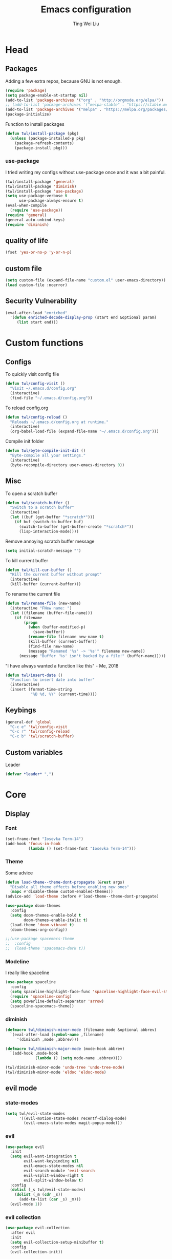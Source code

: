 #+TITLE: Emacs configuration
#+AUTHOR: Ting Wei Liu
#+CREATOR: twl
#+OPTIONS: toc:4

* Head
** Packages

Adding a few extra repos,
because GNU is not enough.

#+BEGIN_SRC emacs-lisp
(require 'package)
(setq package-enable-at-startup nil)
(add-to-list 'package-archives '("org" . "http://orgmode.org/elpa/"))
;; (add-to-list 'package-archives '("melpa-stable" . "https://stable.melpa.org/packages/"))
(add-to-list 'package-archives '("melpa" . "https://melpa.org/packages/"))
(package-initialize)
#+END_SRC

Function to install packages

#+BEGIN_SRC emacs-lisp
(defun twl/install-package (pkg)
  (unless (package-installed-p pkg)
    (package-refresh-contents)
    (package-install pkg)))
#+END_SRC

*** use-package

I tried writing my configs without use-package once
and it was a bit painful.

#+BEGIN_SRC emacs-lisp
(twl/install-package 'general)
(twl/install-package 'diminish)
(twl/install-package 'use-package)
(setq use-package-verbose t
      use-package-always-ensure t)
(eval-when-compile
  (require 'use-package))
(require 'general)
(general-auto-unbind-keys)
(require 'diminish)
#+END_SRC

** quality of life

#+BEGIN_SRC emacs-lisp
(fset 'yes-or-no-p 'y-or-n-p)
#+END_SRC

** custom file

#+BEGIN_SRC emacs-lisp
(setq custom-file (expand-file-name "custom.el" user-emacs-directory))
(load custom-file :noerror)
#+END_SRC

** Security Vulnerability

#+BEGIN_SRC emacs-lisp
(eval-after-load "enriched"
  '(defun enriched-decode-display-prop (start end &optional param)
     (list start end)))
#+END_SRC

* Custom functions
** Configs

To quickly visit config file
#+BEGIN_SRC emacs-lisp
(defun twl/config-visit ()
  "Visit ~/.emacs.d/config.org"
  (interactive)
  (find-file "~/.emacs.d/config.org"))
#+END_SRC

To reload config.org
#+BEGIN_SRC emacs-lisp
(defun twl/config-reload ()
  "Reloads ~/.emacs.d/config.org at runtime."
  (interactive)
  (org-babel-load-file (expand-file-name "~/.emacs.d/config.org")))
#+END_SRC

Compile init folder
#+BEGIN_SRC emacs-lisp
(defun twl/byte-compile-init-dit ()
  "Byte-compile all your settings."
  (interactive)
  (byte-recompile-directory user-emacs-directory 0))
#+END_SRC

** Misc

To open a scratch buffer
#+BEGIN_SRC emacs-lisp
(defun twl/scratch-buffer ()
  "Switch to a scratch buffer"
  (interactive)
  (let ((buf (get-buffer "*scratch*")))
    (if buf (switch-to-buffer buf)
      (switch-to-buffer (get-buffer-create "*scratch*"))
      (lisp-interaction-mode))))
#+END_SRC

Remove annoying scratch buffer message
#+BEGIN_SRC emacs-lisp
(setq initial-scratch-message "")
#+END_SRC

To kill current buffer
#+BEGIN_SRC emacs-lisp
(defun twl/kill-cur-buffer ()
  "Kill the current buffer without prompt"
  (interactive)
  (kill-buffer (current-buffer)))
#+END_SRC

To rename the current file
#+BEGIN_SRC emacs-lisp
(defun twl/rename-file (new-name)
  (interactive "FNew name: ")
  (let ((filename (buffer-file-name)))
    (if filename
        (progn
          (when (buffer-modified-p)
            (save-buffer))
          (rename-file filename new-name t)
          (kill-buffer (current-buffer))
          (find-file new-name)
          (message "Renamed '%s' -> '%s'" filename new-name))
      (message "Buffer '%s' isn't backed by a file!" (buffer-name)))))
#+END_SRC

"I have always wanted a function like this" - Me, 2018
#+BEGIN_SRC emacs-lisp
(defun twl/insert-date ()
  "Function to insert date into buffer"
  (interactive)
  (insert (format-time-string
           "%B %d, %Y" (current-time))))
#+END_SRC

** Keybings

#+BEGIN_SRC emacs-lisp
(general-def 'global
  "C-c e" 'twl/config-visit
  "C-c r" 'twl/config-reload
  "C-c b" 'twl/scratch-buffer)
#+END_SRC

** Custom variables

Leader
#+BEGIN_SRC emacs-lisp
(defvar *leader* ",")
#+END_SRC
* Core
** Display
*** Font

#+BEGIN_SRC emacs-lisp
(set-frame-font "Iosevka Term-14")
(add-hook 'focus-in-hook
          (lambda () (set-frame-font "Iosevka Term-14")))
#+END_SRC

*** Theme

Some advice

#+BEGIN_SRC emacs-lisp
(defun load-theme--theme-dont-propagate (&rest args)
  "Disable all theme effects before enabling new ones"
  (mapc #'disable-theme custom-enabled-themes))
(advice-add 'load-theme :before #'load-theme--theme-dont-propagate)
#+END_SRC

#+BEGIN_SRC emacs-lisp
(use-package doom-themes
  :config
  (setq doom-themes-enable-bold t
        doom-themes-enable-italic t)
  (load-theme 'doom-vibrant t)
  (doom-themes-org-config))
#+END_SRC

#+BEGIN_SRC emacs-lisp
;;(use-package spacemacs-theme
;;  :config
;;  (load-theme 'spacemacs-dark t))
#+END_SRC

*** Modeline

I really like spaceline

#+BEGIN_SRC emacs-lisp
(use-package spaceline
  :config
  (setq spaceline-highlight-face-func 'spaceline-highlight-face-evil-state)
  (require 'spaceline-config)
  (setq powerline-default-separator 'arrow)
  (spaceline-spacemacs-theme))
#+END_SRC

*** diminish

#+BEGIN_SRC emacs-lisp
(defmacro twl/diminish-minor-mode (filename mode &optional abbrev)
  `(eval-after-load (symbol-name ,filename)
     '(diminish ,mode ,abbrev)))

(defmacro twl/diminish-major-mode (mode-hook abbrev)
  `(add-hook ,mode-hook
             (lambda () (setq mode-name ,abbrev))))

(twl/diminish-minor-mode 'undo-tree 'undo-tree-mode)
(twl/diminish-minor-mode 'eldoc 'eldoc-mode)
#+END_SRC

** evil mode
*** state-modes

#+BEGIN_SRC emacs-lisp
(setq twl/evil-state-modes
      '((evil-motion-state-modes recentf-dialog-mode)
        (evil-emacs-state-modes magit-popup-mode)))
#+END_SRC

*** evil

#+BEGIN_SRC emacs-lisp
(use-package evil
  :init
  (setq evil-want-integration t
        evil-want-keybinding nil
        evil-emacs-state-modes nil
        evil-search-module 'evil-search
        evil-vsplit-window-right t
        evil-split-window-below t)
  :config
  (dolist (_s twl/evil-state-modes)
    (dolist (_m (cdr _s))
      (add-to-list (car _s) _m)))
  (evil-mode 1))
#+END_SRC

*** evil collection

#+BEGIN_SRC emacs-lisp
(use-package evil-collection
  :after evil
  :init
  (setq evil-collection-setup-minibuffer t)
  :config
  (evil-collection-init))
#+END_SRC

*** Keybinds

#+BEGIN_SRC emacs-lisp
(general-def 'motion 'override
  :prefix *leader*
 "w" 'save-buffer
 "q" 'twl/kill-cur-buffer
 "e" 'find-file
 "b" 'ibuffer
 "h" 'dired-jump
 "x" 'execute-extended-command
 "r" 'revert-buffer
 "j" 'recentf-open-files)
#+END_SRC

*** plug-ins

evil-surround is the one package I always use.
At this point, I just cannot live without this.

#+BEGIN_SRC emacs-lisp
(use-package evil-surround
  :after evil
  :config
  (global-evil-surround-mode 1))
#+END_SRC

I always had this package installed,
however I have yet to use it.

#+BEGIN_SRC emacs-lisp
(use-package evil-indent-textobject
  :after evil)
#+END_SRC

** Completion
*** ivy

#+BEGIN_SRC emacs-lisp
(use-package ivy
  :after flx
  :defer nil
  :diminish ivy-mode
  :general
  (:states 'motion :prefix *leader*
           "/" 'swiper)
  :init
  (setq ivy-use-virtual-buffers t
        ivy-count-format "%d/%d "
        ivy-use-selectable-prompt t
        ivy-re-builders-alist '((swiper . ivy--regex-plus)
                                (t . ivy--regex-fuzzy)))
  :config
  (ivy-mode 1))
#+END_SRC

**** flx

Better fuzzy find for =ivy=.
Otherwise, it looks very rainbow-ish and unbearable.
#+BEGIN_SRC emacs-lisp
(use-package flx)
#+END_SRC

*** counsel

#+BEGIN_SRC emacs-lisp
(use-package counsel
  :after ivy
  :diminish counsel-mode
  :config
  (counsel-mode 1))
#+END_SRC

*** company

#+BEGIN_SRC emacs-lisp
(use-package company
  :diminish company-mode
  :hook (prog-mode . company-mode)
  :init
  (setq company-idle-delay 0.1
        company-minimum-prefix-length 3))
#+END_SRC

* Better defaults
** Settings
*** UTF-8

#+BEGIN_SRC emacs-lisp
(set-language-environment "UTF-8")
(set-default-coding-systems 'utf-8-unix)
#+END_SRC

*** Backup

#+BEGIN_SRC emacs-lisp
(setq backup-directory-alist '(("." . "~/.emacs.d/backup"))
      version-control t
      backup-by-copying t
      delete-old-versions t
      save-place-file "~/.emacs.d/saveplace")
#+END_SRC

*** Scrolling

#+BEGIN_SRC emacs-lisp
(setq scroll-margin 3
      scroll-conservatively 10000
      scroll-preserve-screen-position t)
#+END_SRC

*** Lines and spacing

#+BEGIN_SRC emacs-lisp
(setq tab-always-indent 'complete)
(setq-default indicate-empty-lines t
              indent-tabs-mode nil
              tab-width 4
              display-line-numbers 'relative
              fill-column 80)
#+END_SRC

*** Misc

#+BEGIN_SRC emacs-lisp
(setq ring-bell-function 'ignore
      help-window-select t
      load-prefer-newer t
      echo-keystrokes 0.1
      show-paren-delay 0
      show-paren-style 'mixed
      prettify-symbols-unprettify-at-point 'right-edge
      display-time-24hr-format t)
#+END_SRC

*** Disabled functions

#+BEGIN_SRC emacs-lisp
(put 'set-goal-column 'disabled nil)
#+END_SRC

** Builtin packages
*** Builtin modes

#+BEGIN_SRC emacs-lisp
(setq twl/builtin-packages
      '((blink-cursor-mode . nil)
        (display-time-mode . t)
        (electric-pair-mode . t)
        (global-prettify-symbols-mode . t)
        (global-whitespace-mode . t)
        (horizontal-scroll-bar-mode . nil)
        (menu-bar-mode . nil)
        (recentf-mode . t)
        (save-place-mode . t)
        (scroll-bar-mode . nil)
        (show-paren-mode . t)
        (tool-bar-mode . nil)))
(dolist (_bp twl/builtin-packages)
  (let ((mode (car _bp)))
    (if (cdr _bp)
        (add-hook 'after-init-hook mode)
      (when (fboundp mode)
        (funcall mode -1)))))
#+END_SRC

*** recentf

#+BEGIN_SRC emacs-lisp
(setq recentf-max-saved-items 500
      recentf-max-menu-items 50
      recentf-auto-cleanup 'never)
#+END_SRC

*** tramp

#+BEGIN_SRC emacs-lisp
(setq tramp-default-method "ssh"
      tramp-backup-directory-alist backup-directory-alist)
#+END_SRC

*** uniquify

#+BEGIN_SRC emacs-lisp
(setq uniquify-buffer-name-style 'reverse)
#+END_SRC

*** dired

#+BEGIN_SRC emacs-lisp
(setq dired-recursive-copies 'always
      dired-recursive-deletes 'always
      dired-dwim-target t)
#+END_SRC

*** whitespace

#+BEGIN_SRC emacs-lisp
(setq whitespace-style
      '(face empty lines-tail trailing indentation)
      whitespace-line-column fill-column)
(twl/diminish-minor-mode 'whitespace 'global-whitespace-mode)
#+END_SRC

*** flyspell

#+BEGIN_SRC emacs-lisp
(use-package flyspell
  :diminish
  :hook
  ((prog-mode . flyspell-prog-mode)
   (text-mode . flyspell-mode))
  :config
  (setq ispell-program-name "/usr/bin/aspell"
        ispell-extra-args '("--sug-mode=ultra"))
  (ispell-change-dictionary "en_CA"))
#+END_SRC

* Packages
** avy

This allows for jumping to whichever word on the screen I want.
I do not actively use this, but this seems very efficient.
#+BEGIN_SRC emacs-lisp
(use-package avy
  :general
  (:states 'motion :prefix *leader*
           "s" 'avy-goto-word-0)
  :config
  (setq avy-all-windows t))
#+END_SRC

** magit

#+BEGIN_SRC emacs-lisp
(use-package magit
  :general
  (:states 'motion :prefix *leader*
           "g" 'magit-status)
  :config
  (setq magit-push-always-verify nil
        git-commit-summary-max-length 50))
#+END_SRC

evil-mode is the best thing in the world.
#+BEGIN_SRC emacs-lisp
(use-package evil-magit
  :after (evil magit))
#+END_SRC

* Minor modes
** flycheck

#+BEGIN_SRC emacs-lisp
(use-package flycheck
  :diminish flycheck-mode
  :hook (prog-mode . flycheck-mode))
#+END_SRC

** which-key

#+BEGIN_SRC emacs-lisp
(use-package which-key
  :diminish which-key-mode
  :defer 1
  :config
  (which-key-mode))
#+END_SRC

** rainbow-delimiters

#+BEGIN_SRC emacs-lisp
(use-package rainbow-delimiters
  :commands rainbow-delimiters-mode)
#+END_SRC

** golden-ratio

#+BEGIN_SRC emacs-lisp
(use-package golden-ratio
  :diminish golden-ratio-mode
  :config
  (setq golden-ratio-extra-commands
        (append golden-ratio-extra-commands
                '(evil-window-left
                  evil-window-right
                  evil-window-up
                  evil-window-down
                  select-window-1
                  select-window-2
                  select-window-3
                  select-window-4
                  select-window-5)))
  (golden-ratio-mode 1))
#+END_SRC

* Major modes
** text mode

#+BeGIN_SRC emacs-lisp
(add-hook 'text-mode #'flyspell-mode)
#+EnD_SRC

** org mode

#+BEGIN_SRC emacs-lisp
(use-package org
  :pin org)
#+END_SRC

*** better defaults

#+BEGIN_SRC emacs-lisp
(setq-default org-confirm-babel-evaluate nil)
(setq org-edit-src-content-indentation 0
      org-src-tab-acts-natively t
      org-src-fontify-natively t
      org-enforce-todo-dependencies t
      org-return-follows-link t
      org-confirm-elisp-link-function nil
      org-log-done t)
#+END_SRC

**** hooks
#+BEGIN_SRC emacs-lisp
(add-hook 'org-mode-hook 'org-indent-mode)
#+END_SRC

*** evil-org

#+BEGIN_SRC emacs-lisp
(use-package evil-org
  :diminish evil-org-mode
  :after org
  :hook
  (((org-mode org-agenda-mode) . evil-org-mode)
   (evil-org-mode . evil-org-set-key-theme))
  :config
  (require 'evil-org-agenda)
  (evil-org-agenda-set-keys))
#+END_SRC

*** org agenda

**** Better Defaults

#+BEGIN_SRC emacs-lisp
(setq org-agenda-start-on-weekday 0
      org-refile-use-outline-path t
      org-outline-path-complete-in-steps nil
      org-agenda-files '("~/org")
      org-default-notes-file "notes.org"
      org-refile-targets '((nil :maxlevel . 3)
                           ("school.org" :level . 2)
                           ("assignments.org" :level . 2)
                           ("main.org" :maxlevel . 3))
      org-todo-keywords '((sequence "TODO" "DOING" "DONE"))
      org-todo-keyword-faces '(("IN_PROGRESS" . "#FF9900"))
      org-agenda-prefix-format '((agenda . " %i %-12:c%?12 b%?-12t% s")
                                 (todo . " %i %-12:c%12 b")
                                 (tags . " %i %-12:c%12 b")
                                 (search . " %i %-12:c%12 b")))
(general-def 'global
  "C-c a" 'org-agenda)
#+END_SRC

**** Capture Templates

#+BEGIN_SRC emacs-lisp
(setq org-capture-templates
      '(("a" "Assignment" entry (file "notes.org")
         "* TODO %?\nDEADLINE: %t")))
#+END_SRC

*** org-babel

#+BEGIN_SRC emacs-lisp
(org-babel-do-load-languages
 'org-babel-load-languages
 '((asymptote . t)
   (dot . t)
   (latex . t)
   (R . t)
   (plantuml . t)))
#+END_SRC

*** ox-twbs

#+BEGIN_SRC emacs-lisp
(use-package ox-twbs
  :after org)
(use-package htmlize)
#+END_SRC

** Lispy modes

#+BEGIN_SRC emacs-lisp
(defun twl/lispy-mode-hooks ()
  (rainbow-delimiters-mode))

(dolist (_h '(emacs-lisp-mode-hook
              lisp-mode-hook
              scheme-mode-hook
              racket-mode-hook))
  (add-hook _h 'twl/lispy-mode-hooks))
#+END_SRC

*** LatexMK

This is bad, as it somehow removes the prettify-symbols
#+BEGIN_SRC emacs-lisp
                                        ;(use-package auctex-latexmk
                                        ;  :config
                                        ;  (auctex-latexmk-setup))
#+END_SRC

So I made my own? jk I copied that =^^=
#+BEGIN_SRC emacs-lisp
(defun twl/latexmk-setup ()
  (add-to-list 'TeX-expand-list
               '("%(-PDF)"
                 (lambda ()
                   (concat (if TeX-PDF-mode "-pdf " "")
                           (cond
                            ((eq TeX-engine 'default) "")
                            ((eq TeX-engine 'xetex)
                             (concat (if TeX-PDF-mode "-pdflatex=" "-") "xelatex "))
                            ((eq TeX-engine 'luatex) "-lualatex ")
                            (t ""))))))
  (add-to-list 'TeX-command-list
               '("LatexMK" "latexmk %(-PDF)%S%(mode) %(file-line-error) %(extraopts) %t"
                 TeX-run-TeX nil t)))
#+END_SRC

Also, heres a quick latex compile command
#+BEGIN_SRC emacs-lisp
(defun twl/latexmk-compile ()
  (interactive)
  (TeX-command-select-master)
  (TeX-command "LatexMK"))
#+END_SRC

*** Hooks

#+BEGIN_SRC emacs-lisp
(setq twl/latex-mode-hooks
      '(LaTeX-mode-hook TeX-mode-hook))
(dolist (_m twl/latex-mode-hooks)
  (add-hook _m
            (lambda ()
              (setq TeX-command-default "LatexMK")
              (twl/latexmk-setup)
              (run-with-idle-timer 0 nil (lambda () (prettify-symbols-mode 1)))
              (reftex-mode 1)
              (LaTeX-math-mode 1)
              (flyspell-mode 1)
              (flycheck-mode 1)
              (add-to-list 'TeX-view-program-selection
                           '(output-pdf "Zathura"))
              )))
#+END_SRC

** scala mode

#+BEGIN_SRC emacs-lisp
(use-package scala-mode
  :interpreter
  ("scala" . scala-mode))
#+END_SRC


** plantuml

#+BEGIN_SRC emacs-lisp
(use-package plantuml-mode
  :interpreter
  ("plantuml" . plantuml-mode)
  :config
  (setq plantuml-jar-path (expand-file-name "~/src/plantuml/plantuml.jar"))
  (setq org-plantuml-jar-path plantuml-jar-path))
#+END_SRC

** C/C++ mode

#+BEGIN_SRC emacs-lisp
(setq-default c-basic-offset 4)
#+END_SRC

*** irony
#+BEGIN_SRC emacs-lisp
(use-package irony
  :hook
  (((c++-mode c-mode) . irony-mode)
   (irony-mode . irony-cdb-autosetup-compile-options)))

(use-package company-irony
  :after (irony company)
  :hook
  (irony-mode .
              (lambda ()
                (setq-local company-backends
                            (append '(company-irony) company-backends)))))
#+END_SRC
